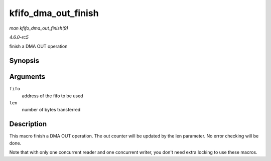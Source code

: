 .. -*- coding: utf-8; mode: rst -*-

.. _API-kfifo-dma-out-finish:

====================
kfifo_dma_out_finish
====================

*man kfifo_dma_out_finish(9)*

*4.6.0-rc5*

finish a DMA OUT operation


Synopsis
========

.. c:function:: kfifo_dma_out_finish( fifo, len )

Arguments
=========

``fifo``
    address of the fifo to be used

``len``
    number of bytes transferred


Description
===========

This macro finish a DMA OUT operation. The out counter will be updated
by the len parameter. No error checking will be done.

Note that with only one concurrent reader and one concurrent writer, you
don't need extra locking to use these macros.


.. ------------------------------------------------------------------------------
.. This file was automatically converted from DocBook-XML with the dbxml
.. library (https://github.com/return42/sphkerneldoc). The origin XML comes
.. from the linux kernel, refer to:
..
.. * https://github.com/torvalds/linux/tree/master/Documentation/DocBook
.. ------------------------------------------------------------------------------
